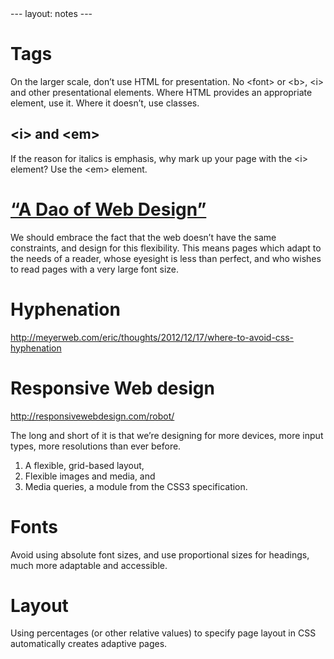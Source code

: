 #+BEGIN_HTML
---
layout: notes
---
#+END_HTML
#+TOC: headlines 4

* Tags
  On the larger scale, don’t use HTML for presentation. No <font> or
  <b>, <i> and other presentational elements. Where HTML provides an
  appropriate element, use it. Where it doesn’t, use classes.

** <i> and \lt{}em\gt
  If the reason for italics is emphasis, why mark up your page with
  the <i> element? Use the <em> element.

* [[http://bkaprt.com/rwd/3/][“A Dao of Web Design”]]
  We should embrace the fact that the web doesn’t have the same
  constraints, and design for this flexibility. This means pages which
  adapt to the needs of a reader, whose eyesight is less than perfect,
  and who wishes to read pages with a very large font size.

* Hyphenation
  http://meyerweb.com/eric/thoughts/2012/12/17/where-to-avoid-css-hyphenation
* Responsive Web design
  http://responsivewebdesign.com/robot/

  The long and short of it is that we’re designing for more devices,
  more input types, more resolutions than ever before.

  1. A flexible, grid-based layout,
  2. Flexible images and media, and
  3. Media queries, a module from the CSS3 specification.

* Fonts

  Avoid using absolute font sizes, and use proportional sizes
  for headings, much more adaptable and accessible.

* Layout
  Using percentages (or other relative values) to specify page layout
  in CSS automatically creates adaptive pages.
